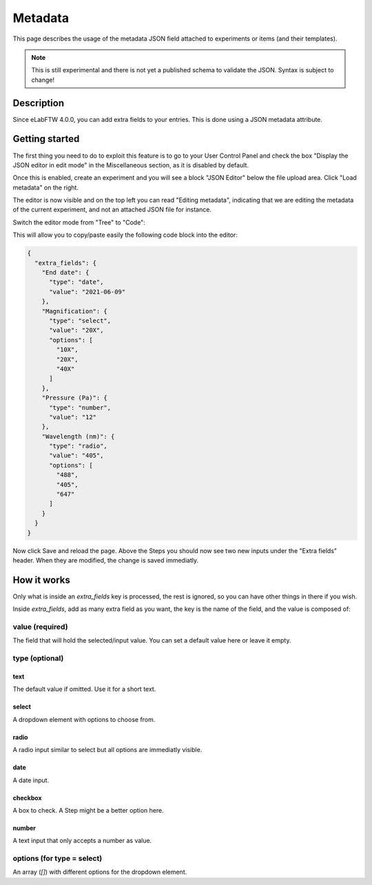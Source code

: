 .. _metadata:

Metadata
========

This page describes the usage of the metadata JSON field attached to experiments or items (and their templates).

.. note:: This is still experimental and there is not yet a published schema to validate the JSON. Syntax is subject to change!

Description
-----------

Since eLabFTW 4.0.0, you can add extra fields to your entries. This is done using a JSON metadata attribute.

Getting started
---------------

The first thing you need to do to exploit this feature is to go to your User Control Panel and check the box "Display the JSON editor in edit mode" in the Miscellaneous section, as it is disabled by default.

Once this is enabled, create an experiment and you will see a block "JSON Editor" below the file upload area. Click "Load metadata" on the right.

.. image:: img/load-metadata.png
    :align: center
    :alt: load-metadata

The editor is now visible and on the top left you can read "Editing metadata", indicating that we are editing the metadata of the current experiment, and not an attached JSON file for instance.

Switch the editor mode from "Tree" to "Code":

.. image:: img/json-editor-mode.png
    :align: center
    :alt: json-editor-mode

This will allow you to copy/paste easily the following code block into the editor:

.. code:: json

    {
      "extra_fields": {
        "End date": {
          "type": "date",
          "value": "2021-06-09"
        },
        "Magnification": {
          "type": "select",
          "value": "20X",
          "options": [
            "10X",
            "20X",
            "40X"
          ]
        },
        "Pressure (Pa)": {
          "type": "number",
          "value": "12"
        },
        "Wavelength (nm)": {
          "type": "radio",
          "value": "405",
          "options": [
            "488",
            "405",
            "647"
          ]
        }
      }
    }

Now click Save and reload the page. Above the Steps you should now see two new inputs under the "Extra fields" header. When they are modified, the change is saved immediatly.


.. image:: img/extra-fields.png
    :align: center
    :alt: extra-fields


How it works
------------

Only what is inside an `extra_fields` key is processed, the rest is ignored, so you can have other things in there if you wish.

Inside `extra_fields`, add as many extra field as you want, the key is the name of the field, and the value is composed of:

value (required)
````````````````
The field that will hold the selected/input value. You can set a default value here or leave it empty.

type (optional)
```````````````
text
""""
The default value if omitted. Use it for a short text.

select
""""""
A dropdown element with options to choose from.

radio
"""""
A radio input similar to select but all options are immediatly visible.

date
""""
A date input.

checkbox
""""""""
A box to check. A Step might be a better option here.

number
""""""
A text input that only accepts a number as value.

options (for type = select)
```````````````````````````
An array (`[]`) with different options for the dropdown element.
